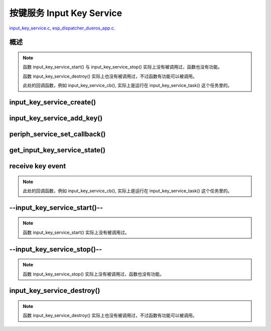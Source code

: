 ﻿按键服务 Input Key Service
####################################

`input_key_service.c`__, `esp_dispatcher_dueros_app.c`__.

.. __: https://github.com/espressif/esp-adf/blob/master/components/input_key_service/input_key_service.c
.. __: https://github.com/espressif/esp-adf/blob/master/examples/advanced_examples/esp_dispatcher_dueros/main/esp_dispatcher_dueros_app.c


概述
============

.. role:: strike
   :class: strike

.. uml::

    caption esp_dispatcher.c

    box "esp_dispatcher_dueros"
    participant "esp_dispatcher \n _dueros_app.c" as adf_app order 10
    end box

    box "esp_dispatcher" 
    participant "periph_service.c \n"               as periph_service order 20
    end box

    box "input_key_service" #LightBlue
    participant "input_key_service.c \n"                as input_service order 50
    participant "input_key_service.c @\n input_key_service_task()" as input_task order 60
    end box
      
    == Create servcie ==
    adf_app        -> input_service : input_serv = input_key_service_create(&input_cfg)
    periph_service <- input_service : periph_service_create()
    input_service   -> input_task   : audio_thread_create()
    activate input_task 
    periph_service <- input_task   : periph_service_get_data()

    == Add key ==
    adf_app        -> input_service : input_key_service_add_key( \n input_serv, input_key_info, ...)
    input_service   ->]             : STAILQ_INSERT_TAIL( \n ..., input_key_node, ...)

    == Set callback ==
    adf_app        -> periph_service : periph_service_set_callback( \n input_serv, input_key_service_cb)
    periph_service -> periph_service : impl->callback_func \n = input_key_service_cb

    == Get service state ==
                  [-> input_service   : get_input_key_service_state(input_serv)

    == Receive key event ==
    input_task     <-]               : (key)
    input_task     -> input_task     : input_key_service_event_receive()
    input_task     ->]               : esp_periph_set_get_queue()
    input_task     ->]               : xQueueReceive()
    periph_service <- input_task     : periph_service_callback()
    adf_app        <- periph_service : input_key_service_cb()

    == --Start servcie-- ==
                  [-> periph_service : --periph_service_start(input_serv)--
    periph_service ->x input_service  : --input_key_service_start()--

    == --Stop servcie-- ==
                  [-> periph_service : --periph_service_stop(input_serv)--
    periph_service ->x input_service  : --input_key_service_stop()--

    == Destory servcie ==
                  [-> periph_service : periph_service_destory(input_serv)
    periph_service -> input_service   : input_key_service_destroy()
    input_service   -> input_service   : input_key_service_event_send( \n input_key_handle,  \n **PERIPH_SERVICE_STATE_STOPPED**)
    input_service   -> input_task     : xQueueSend(input_ser_queue,  \n **PERIPH_SERVICE_STATE_STOPPED**)
    input_task     ->]               : STAILQ_REMOVE(input_info_list)
    input_task     ->]               : vTaskDelete(NULL)
    deactivate input_task 
    
.. note::

    函数 input_key_service_start() 与 input_key_service_stop() 实际上没有被调用过，函数也没有功能。

    函数 input_key_service_destroy() 实际上也没有被调用过，不过函数有功能可以被调用。

    此处的回调函数，例如 input_key_service_cb(), 实际上是运行在 input_key_service_task() 这个任务里的。


input_key_service_create()
============================

.. uml::

    hide footbox

    box "esp_dispatcher_dueros"
    participant "esp_dispatcher \n _dueros_app.c" as adf_app order 10
    end box

    box "esp_dispatcher" 
    participant "periph_service.c \n"               as periph_service order 20
    end box

    box "input_key_service" #LightBlue
    participant "input_key_service.c \n"                as input_service order 50
    participant "input_key_service.c @\n input_key_service_task()" as input_task order 60
    end box

      
    == Create servcie ==
    adf_app        -> input_service : input_serv = input_key_service_create(&input_cfg)
    periph_service <- input_service : periph_service_create()
    input_service   -> input_task   : audio_thread_create()
    activate input_task 
    periph_service <- input_task   : periph_service_get_data()


input_key_service_add_key()
============================

.. uml::

    hide footbox

    box "esp_dispatcher_dueros"
    participant "esp_dispatcher \n _dueros_app.c" as adf_app order 10
    end box

    box "esp_dispatcher" 
    participant "periph_service.c \n"               as periph_service order 20
    end box

    box "input_key_service" #LightBlue
    participant "input_key_service.c \n"                as input_service order 50
    participant "input_key_service.c @\n input_key_service_task()" as input_task order 60
    end box

    == Add key ==
    adf_app        -> input_service : input_key_service_add_key( \n input_serv, input_key_info, ...)
    input_service   ->]             : STAILQ_INSERT_TAIL( \n ..., input_key_node, ...)


periph_service_set_callback()
===============================

.. uml::

    hide footbox

    box "esp_dispatcher_dueros"
    participant "esp_dispatcher \n _dueros_app.c" as adf_app order 10
    end box

    box "esp_dispatcher" 
    participant "periph_service.c \n"               as periph_service order 20
    end box

    box "input_key_service" #LightBlue
    participant "input_key_service.c \n"                as input_service order 50
    participant "input_key_service.c @\n input_key_service_task()" as input_task order 60
    end box

    == Set callback ==
    adf_app        -> periph_service : periph_service_set_callback( \n input_serv, input_key_service_cb)
    periph_service -> periph_service : impl->callback_func \n = input_key_service_cb


get_input_key_service_state()
=============================

.. uml::

    hide footbox

    box "esp_dispatcher_dueros"
    participant "esp_dispatcher \n _dueros_app.c" as adf_app order 10
    end box

    box "esp_dispatcher" 
    participant "periph_service.c \n"               as periph_service order 20
    end box

    box "input_key_service" #LightBlue
    participant "input_key_service.c \n"                as input_service order 50
    participant "input_key_service.c @\n input_key_service_task()" as input_task order 60
    end box

    == Get service state ==
                  [-> input_service   : get_input_key_service_state(input_serv)


receive key event
========================================

.. uml::

    hide footbox

    box "esp_dispatcher_dueros"
    participant "esp_dispatcher \n _dueros_app.c" as adf_app order 10
    end box

    box "esp_dispatcher" 
    participant "periph_service.c \n"               as periph_service order 20
    end box

    box "input_key_service" #LightBlue
    participant "input_key_service.c \n"                as input_service order 50
    participant "input_key_service.c @\n input_key_service_task()" as input_task order 60
    end box

    == Receive key event ==
    input_task     <-]               : (key)
    input_task     -> input_task     : input_key_service_event_receive()
    input_task     ->]               : esp_periph_set_get_queue()
    input_task     ->]               : xQueueReceive()
    periph_service <- input_task     : periph_service_callback()
    adf_app        <- periph_service : input_key_service_cb()
    
.. note::

    此处的回调函数，例如 input_key_service_cb(), 实际上是运行在 input_key_service_task() 这个任务里的。


--input_key_service_start()--
========================================

.. uml::

    hide footbox

    box "esp_dispatcher_dueros"
    participant "esp_dispatcher \n _dueros_app.c" as adf_app order 10
    end box

    box "esp_dispatcher" 
    participant "periph_service.c \n"               as periph_service order 20
    end box

    box "input_key_service" #LightBlue
    participant "input_key_service.c \n"                as input_service order 50
    participant "input_key_service.c @\n input_key_service_task()" as input_task order 60
    end box

    == --Start servcie-- ==
                  [-> periph_service : --periph_service_start(input_serv)--
    periph_service ->x input_service  : --input_key_service_start()--


.. note::

    函数 input_key_service_start() 实际上没有被调用过。


--input_key_service_stop()--
========================================

.. uml::

    hide footbox

    box "esp_dispatcher_dueros"
    participant "esp_dispatcher \n _dueros_app.c" as adf_app order 10
    end box

    box "esp_dispatcher" 
    participant "periph_service.c \n"               as periph_service order 20
    end box

    box "input_key_service" #LightBlue
    participant "input_key_service.c \n"                as input_service order 50
    participant "input_key_service.c @\n input_key_service_task()" as input_task order 60
    end box

    == --Stop servcie-- ==
                  [-> periph_service : --periph_service_stop(input_serv)--
    periph_service ->x input_service  : --input_key_service_stop()--
 
.. note::

    函数 input_key_service_stop() 实际上没有被调用过，函数也没有功能。


input_key_service_destroy()
==============================

.. uml::

    hide footbox

    box "esp_dispatcher_dueros"
    participant "esp_dispatcher \n _dueros_app.c" as adf_app order 10
    end box

    box "esp_dispatcher" 
    participant "periph_service.c \n"               as periph_service order 20
    end box

    box "input_key_service" #LightBlue
    participant "input_key_service.c \n"                as input_service order 50
    participant "input_key_service.c @\n input_key_service_task()" as input_task order 60
    end box

    == Destory servcie ==
                  [-> periph_service : periph_service_destory(input_serv)
    periph_service -> input_service   : input_key_service_destroy()
    input_service   -> input_service   : input_key_service_event_send( \n input_key_handle,  \n **PERIPH_SERVICE_STATE_STOPPED**)
    input_service   -> input_task     : xQueueSend(input_ser_queue,  \n **PERIPH_SERVICE_STATE_STOPPED**)
    input_task     ->]               : STAILQ_REMOVE(input_info_list)
    input_task     ->]               : vTaskDelete(NULL)
    deactivate input_task 

    
.. note::

    函数 input_key_service_destroy() 实际上也没有被调用过，不过函数有功能可以被调用。

